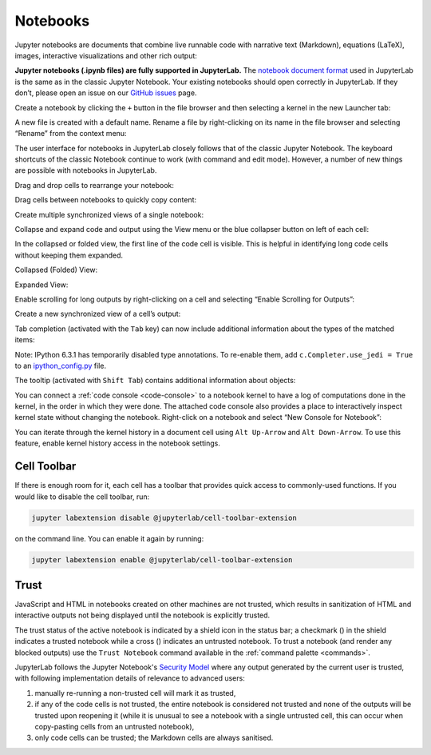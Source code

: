 .. Copyright (c) Jupyter Development Team.
.. Distributed under the terms of the Modified BSD License.

.. _notebook:

Notebooks
=========

Jupyter notebooks are documents that combine live runnable code with
narrative text (Markdown), equations (LaTeX), images, interactive
visualizations and other rich output:

.. image:: ../images/notebook-ui.png
   :align: center
   :class: jp-screenshot
   :alt: JupyterLab with notebook titled Data.ipynb open. This notebook has text, code, an imported CSV, and an interactive map all in one.

**Jupyter notebooks (.ipynb files) are fully supported in JupyterLab.** The
`notebook document format <https://nbformat.readthedocs.io/en/latest/>`__ used in
JupyterLab is the same as in the classic Jupyter Notebook. Your existing notebooks
should open correctly in JupyterLab. If they don’t, please open an issue on our
`GitHub issues <https://github.com/jupyterlab/jupyterlab/issues>`__ page.

.. _create-notebook:

Create a notebook by clicking the ``+`` button in the file browser and
then selecting a kernel in the new Launcher tab:

.. raw:: html

  <div class="jp-youtube-video">
     <iframe src="https://www.youtube-nocookie.com/embed/QL0IxDAOEc0?rel=0&amp;showinfo=0" frameborder="0" allow="autoplay; encrypted-media" allowfullscreen></iframe>
  </div>

.. _rename-file:

A new file is created with a default name. Rename a file by
right-clicking on its name in the file browser and selecting “Rename”
from the context menu:

.. raw:: html

  <div class="jp-youtube-video">
     <iframe src="https://www.youtube-nocookie.com/embed/y3xzXelypjs?rel=0&amp;showinfo=0" frameborder="0" allow="autoplay; encrypted-media" allowfullscreen></iframe>
  </div>

The user interface for notebooks in JupyterLab closely follows that of
the classic Jupyter Notebook. The keyboard shortcuts of the classic
Notebook continue to work (with command and edit mode). However, a
number of new things are possible with notebooks in JupyterLab.

.. _drag-drop:

Drag and drop cells to rearrange your notebook:

.. raw:: html

  <div class="jp-youtube-video">
     <iframe src="https://www.youtube-nocookie.com/embed/J9xoTGdqWIo?rel=0&amp;showinfo=0" frameborder="0" allow="autoplay; encrypted-media" allowfullscreen></iframe>
  </div>

.. _drag-copy:

Drag cells between notebooks to quickly copy content:

.. raw:: html

  <div class="jp-youtube-video">
     <iframe src="https://www.youtube-nocookie.com/embed/YTNZ5TS2LfU?rel=0&amp;showinfo=0" frameborder="0" allow="autoplay; encrypted-media" allowfullscreen></iframe>
  </div>

.. _multiple-views:

Create multiple synchronized views of a single notebook:

.. raw:: html

  <div class="jp-youtube-video">
     <iframe src="https://www.youtube-nocookie.com/embed/SQn9aRc050w?rel=0&amp;showinfo=0" frameborder="0" allow="autoplay; encrypted-media" allowfullscreen></iframe>
  </div>

.. _collapse-code:

Collapse and expand code and output using the View menu or the blue
collapser button on left of each cell:

.. raw:: html

  <div class="jp-youtube-video">
     <iframe src="https://www.youtube-nocookie.com/embed/WgiX3ZRaTiY?rel=0&amp;showinfo=0" frameborder="0" allow="autoplay; encrypted-media" allowfullscreen></iframe>
  </div>

In the collapsed or folded view, the first line of the code cell is visible.
This is helpful in identifying long code cells without keeping them expanded.

Collapsed (Folded) View:

.. image:: ./images/cell-folding/code-cell-collapsed.png
   :align: center
   :class: jp-screenshot
   :alt: JupyterLab with notebook titled Data.ipynb open. This notebook has some code with comments to demonstrate the collapsed view of a code cell.

Expanded View:

.. image:: ./images/cell-folding/code-cell-expanded.png
   :align: center
   :class: jp-screenshot
   :alt: JupyterLab with notebook titled Data.ipynb open. This notebook has some code with comments to demonstrate the expanded view of a code cell.

.. _enable-scrolling:

Enable scrolling for long outputs by right-clicking on a cell and
selecting “Enable Scrolling for Outputs”:

.. raw:: html

  <div class="jp-youtube-video">
     <iframe src="https://www.youtube-nocookie.com/embed/U4usAUZCv_c?rel=0&amp;showinfo=0" frameborder="0" allow="autoplay; encrypted-media" allowfullscreen></iframe>
  </div>

.. _cell-output-mirror:

Create a new synchronized view of a cell’s output:

.. raw:: html

  <div class="jp-youtube-video">
     <iframe src="https://www.youtube-nocookie.com/embed/Asa_ML45HP8?rel=0&amp;showinfo=0" frameborder="0" allow="autoplay; encrypted-media" allowfullscreen></iframe>
  </div>

.. _tab-completion:

Tab completion (activated with the ``Tab`` key) can now include additional
information about the types of the matched items:

.. raw:: html

  <div class="jp-youtube-video">
     <iframe src="https://www.youtube-nocookie.com/embed/MuNr0i8LgpM?rel=0&amp;showinfo=0" frameborder="0" allow="autoplay; encrypted-media" allowfullscreen></iframe>
  </div>

Note: IPython 6.3.1 has temporarily disabled type annotations.
To re-enable them, add ``c.Completer.use_jedi = True`` to an
`ipython_config.py <https://ipython.readthedocs.io/en/stable/development/config.html>`__ file.

.. _tooltip:

The tooltip (activated with ``Shift Tab``) contains additional
information about objects:

.. raw:: html

  <div class="jp-youtube-video">
     <iframe src="https://www.youtube-nocookie.com/embed/TgqMK1SG7XI?rel=0&amp;showinfo=0" frameborder="0" allow="autoplay; encrypted-media" allowfullscreen></iframe>
  </div>

.. _create-console:

You can connect a :ref:`code console <code-console>` to a notebook kernel to have a log of
computations done in the kernel, in the order in which they were done.
The attached code console also provides a place to interactively inspect
kernel state without changing the notebook. Right-click on a notebook
and select “New Console for Notebook”:

.. raw:: html

  <div class="jp-youtube-video">
     <iframe src="https://www.youtube-nocookie.com/embed/eq1l7DBngQQ?rel=0&amp;showinfo=0" frameborder="0" allow="autoplay; encrypted-media" allowfullscreen></iframe>
  </div>

.. _kernel_history:

You can iterate through the kernel history in a document cell using ``Alt Up-Arrow`` and ``Alt Down-Arrow``. To use this feature, enable kernel history access in the notebook settings.

.. _cell-toolbar:

Cell Toolbar
^^^^^^^^^^^^

If there is enough room for it, each cell has a toolbar that provides quick access to
commonly-used functions. If you would like to disable the cell toolbar, run:

.. code:: bash

    jupyter labextension disable @jupyterlab/cell-toolbar-extension

on the command line. You can enable it again by running:

.. code:: bash

    jupyter labextension enable @jupyterlab/cell-toolbar-extension

.. _notebook-trust:

Trust
^^^^^

JavaScript and HTML in notebooks created on other machines are not trusted,
which results in sanitization of HTML and interactive outputs not being
displayed until the notebook is explicitly trusted.

.. |trusted| image:: ../images/notebook-trusted.png
.. |not-trusted| image:: ../images/notebook-not-trusted.png

The trust status of the active notebook is indicated by a shield icon in the
status bar; a checkmark (|trusted|) in the shield indicates a trusted
notebook while a cross (|not-trusted|) indicates an untrusted notebook.
To trust a notebook (and render any blocked outputs) use the ``Trust Notebook``
command available in the :ref:`command palette <commands>`.

JupyterLab follows the Jupyter Notebook's
`Security Model <https://jupyter-server.readthedocs.io/en/stable/operators/security.html#our-security-model>`__
where any output generated by the current user is trusted, with following
implementation details of relevance to advanced users:

1. manually re-running a non-trusted cell will mark it as trusted,
2. if any of the code cells is not trusted, the entire notebook is considered
   not trusted and none of the outputs will be trusted upon reopening it (while
   it is unusual to see a notebook with a single untrusted cell, this can occur
   when copy-pasting cells from an untrusted notebook),
3. only code cells can be trusted; the Markdown cells are always sanitised.
